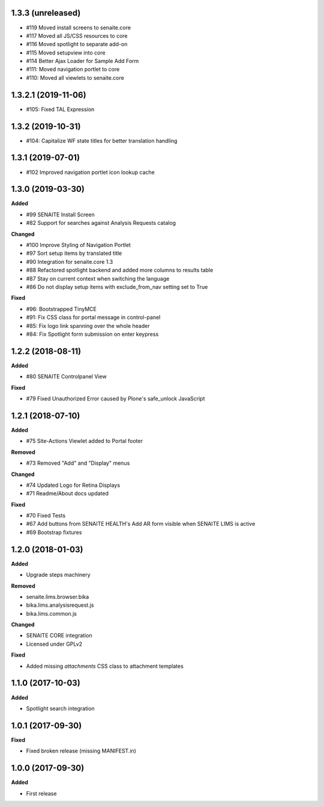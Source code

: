 1.3.3 (unreleased)
------------------

- #119 Moved install screens to senaite.core 
- #117 Moved all JS/CSS resources to core
- #116 Moved spotlight to separate add-on
- #115 Moved setupview into core
- #114 Better Ajax Loader for Sample Add Form
- #111: Moved navigation portlet to core
- #110: Moved all viewlets to senaite.core


1.3.2.1 (2019-11-06)
--------------------

- #105: Fixed TAL Expression


1.3.2 (2019-10-31)
------------------

- #104: Capitalize WF state titles for better translation handling


1.3.1 (2019-07-01)
------------------

- #102 Improved navigation portlet icon lookup cache


1.3.0 (2019-03-30)
------------------

**Added**

- #99 SENAITE Install Screen
- #82 Support for searches against Analysis Requests catalog

**Changed**

- #100 Improve Styling of Navigation Portlet
- #97 Sort setup items by translated title
- #90 Integration for senaite.core 1.3
- #88 Refactored spotlight backend and added more columns to results table
- #87 Stay on current context when switching the language
- #86 Do not display setup items with exclude_from_nav setting set to True

**Fixed**

- #96: Bootstrapped TinyMCE
- #91: Fix CSS class for portal message in control-panel
- #85: Fix logo link spanning over the whole header
- #84: Fix Spotlight form submission on enter keypress


1.2.2 (2018-08-11)
------------------

**Added**

- #80 SENAITE Controlpanel View

**Fixed**

- #79 Fixed Unauthorized Error caused by Plone's safe_unlock JavaScript


1.2.1 (2018-07-10)
------------------

**Added**

- #75 Site-Actions Viewlet added to Portal footer

**Removed**

- #73 Removed "Add" and "Display" menus

**Changed**

- #74 Updated Logo for Retina Displays
- #71 Readme/About docs updated

**Fixed**

- #70 Fixed Tests
- #67 Add buttons from SENAITE HEALTH's Add AR form visible when SENAITE LIMS is active
- #69 Bootstrap fixtures


1.2.0 (2018-01-03)
------------------

**Added**

- Upgrade steps machinery

**Removed**

- senaite.lims.browser.bika
- bika.lims.analysisrequest.js
- bika.lims.common.js

**Changed**

- SENAITE CORE integration
- Licensed under GPLv2

**Fixed**

- Added missing `attachments` CSS class to attachment templates


1.1.0 (2017-10-03)
------------------

**Added**

- Spotlight search integration


1.0.1 (2017-09-30)
------------------

**Fixed**

- Fixed broken release (missing MANIFEST.in)


1.0.0 (2017-09-30)
------------------

**Added**

- First release
